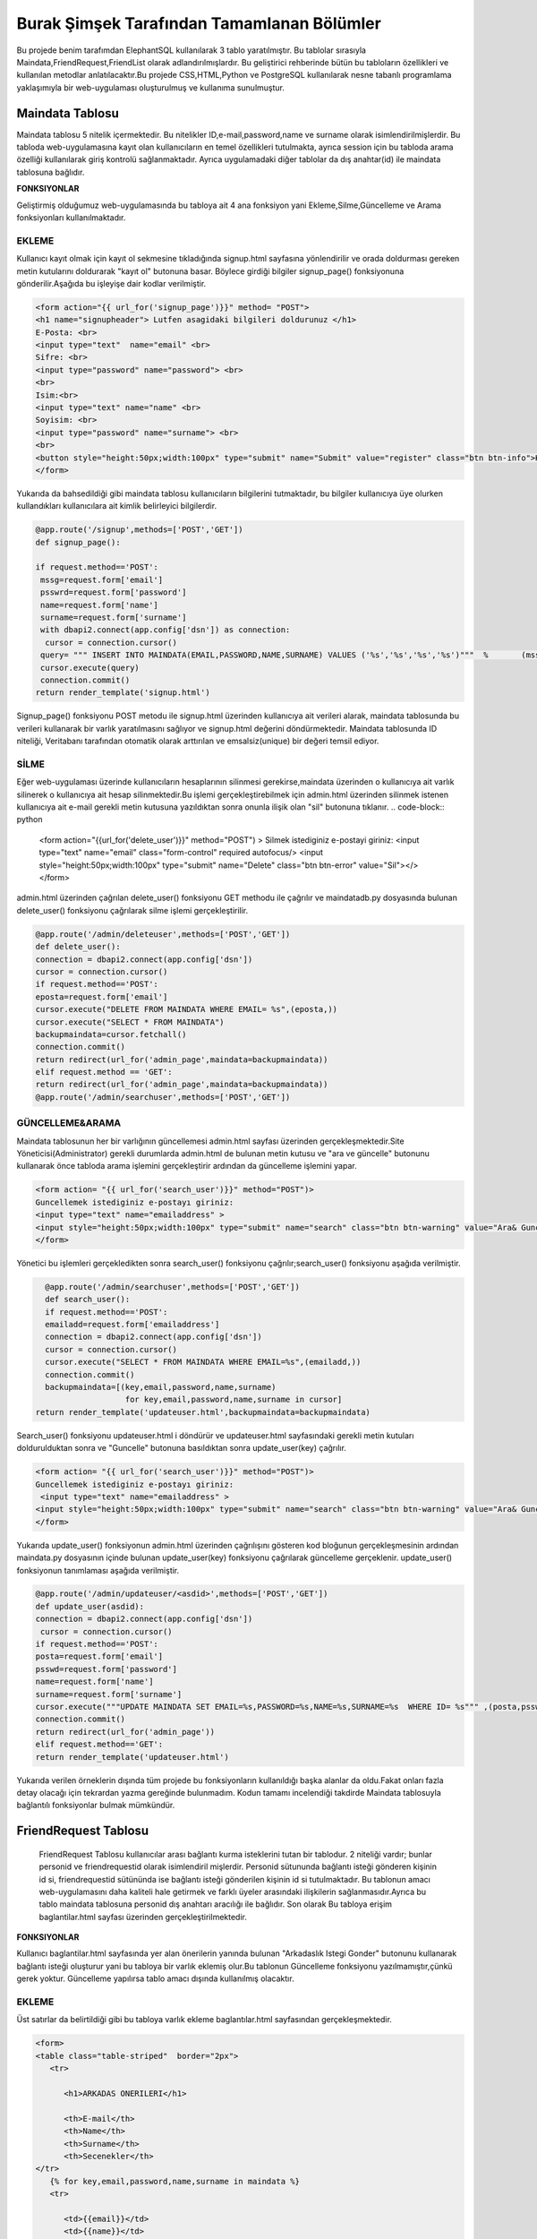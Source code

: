 ###########################################
Burak Şimşek Tarafından Tamamlanan Bölümler
###########################################

Bu projede benim tarafımdan ElephantSQL kullanılarak 3 tablo yaratılmıştır.
Bu tablolar sırasıyla Maindata,FriendRequest,FriendList olarak adlandırılmışlardır.
Bu geliştirici rehberinde bütün bu tabloların özellikleri ve kullanılan metodlar anlatılacaktır.Bu projede CSS,HTML,Python ve PostgreSQL
kullanılarak nesne tabanlı programlama yaklaşımıyla bir web-uygulaması oluşturulmuş ve kullanıma sunulmuştur.

Maindata Tablosu
================

Maindata tablosu 5 nitelik içermektedir. Bu nitelikler ID,e-mail,password,name ve surname olarak isimlendirilmişlerdir. Bu tabloda
web-uygulamasına kayıt olan kullanıcıların en temel özellikleri tutulmakta, ayrıca session için bu tabloda arama özelliği kullanılarak
giriş kontrolü sağlanmaktadır. Ayrıca uygulamadaki diğer tablolar da dış anahtar(id) ile maindata tablosuna bağlıdır.

**FONKSIYONLAR**

Geliştirmiş olduğumuz web-uygulamasında bu tabloya ait 4 ana fonksiyon yani Ekleme,Silme,Güncelleme ve Arama fonksiyonları kullanılmaktadır.

EKLEME
------

Kullanıcı kayıt olmak için kayıt ol sekmesine tıkladığında signup.html sayfasına yönlendirilir ve orada doldurması gereken metin kutularını
doldurarak "kayıt ol" butonuna basar. Böylece girdiği bilgiler signup_page() fonksiyonuna gönderilir.Aşağıda bu işleyişe dair kodlar verilmiştir.

.. code-block:: python

       <form action="{{ url_for('signup_page')}}" method= "POST">
       <h1 name="signupheader"> Lutfen asagidaki bilgileri doldurunuz </h1>
       E-Posta: <br>
       <input type="text"  name="email" <br>
       Sifre: <br>
       <input type="password" name="password"> <br>
       <br>
       Isim:<br>
       <input type="text" name="name" <br>
       Soyisim: <br>
       <input type="password" name="surname"> <br>
       <br>
       <button style="height:50px;width:100px" type="submit" name="Submit" value="register" class="btn btn-info">Kayit Ol</button>
       </form>



Yukarıda da bahsedildiği gibi maindata tablosu kullanıcıların bilgilerini tutmaktadır, bu bilgiler kullanıcıya üye olurken kullandıkları
kullanıcılara ait kimlik belirleyici bilgilerdir.

.. code-block:: python

     @app.route('/signup',methods=['POST','GET'])
     def signup_page():

     if request.method=='POST':
      mssg=request.form['email']
      psswrd=request.form['password']
      name=request.form['name']
      surname=request.form['surname']
      with dbapi2.connect(app.config['dsn']) as connection:
       cursor = connection.cursor()
      query= """ INSERT INTO MAINDATA(EMAIL,PASSWORD,NAME,SURNAME) VALUES ('%s','%s','%s','%s')"""  %       (mssg,psswrd,name,surname)
      cursor.execute(query)
      connection.commit()
     return render_template('signup.html')

Signup_page() fonksiyonu POST metodu ile signup.html üzerinden kullanıcıya ait verileri alarak, maindata tablosunda bu verileri kullanarak bir varlık yaratılmasını
sağlıyor ve signup.html değerini döndürmektedir.
Maindata tablosunda ID niteliği, Veritabanı tarafından otomatik olarak arttırılan ve emsalsiz(unique) bir değeri temsil ediyor.

SİLME
-----

Eğer web-uygulaması üzerinde kullanıcıların hesaplarının silinmesi gerekirse,maindata üzerinden o kullanıcıya ait
varlık silinerek o kullanıcıya ait hesap silinmektedir.Bu işlemi gerçekleştirebilmek için admin.html üzerinden silinmek istenen kullanıcıya
ait e-mail gerekli metin kutusuna yazıldıktan sonra onunla ilişik olan "sil" butonuna tıklanır.
.. code-block:: python

   <form action="{{url_for('delete_user')}}" method="POST") >
   Silmek istediginiz e-postayi giriniz:
   <input type="text" name="email" class="form-control"  required autofocus/>
   <input style="height:50px;width:100px" type="submit" name="Delete"
   class="btn btn-error" value="Sil"></>
   </form>

admin.html üzerinden çağrılan delete_user() fonksiyonu GET methodu ile çağrılır ve maindatadb.py dosyasında bulunan delete_user() fonksiyonu
çağrılarak silme işlemi gerçekleştirilir.


.. code-block:: python

          @app.route('/admin/deleteuser',methods=['POST','GET'])
          def delete_user():
          connection = dbapi2.connect(app.config['dsn'])
          cursor = connection.cursor()
          if request.method=='POST':
          eposta=request.form['email']
          cursor.execute("DELETE FROM MAINDATA WHERE EMAIL= %s",(eposta,))
          cursor.execute("SELECT * FROM MAINDATA")
          backupmaindata=cursor.fetchall()
          connection.commit()
          return redirect(url_for('admin_page',maindata=backupmaindata))
          elif request.method == 'GET':
          return redirect(url_for('admin_page',maindata=backupmaindata))
          @app.route('/admin/searchuser',methods=['POST','GET'])

GÜNCELLEME&ARAMA
----------------

Maindata tablosunun her bir varlığının güncellemesi admin.html sayfası üzerinden gerçekleşmektedir.Site Yöneticisi(Administrator) gerekli
durumlarda admin.html de bulunan metin kutusu ve "ara ve güncelle" butonunu kullanarak önce tabloda arama işlemini gerçekleştirir ardından
da güncelleme işlemini yapar.

.. code-block:: html

    <form action= "{{ url_for('search_user')}}" method="POST")>
    Guncellemek istediginiz e-postayı giriniz:
    <input type="text" name="emailaddress" >
    <input style="height:50px;width:100px" type="submit" name="search" class="btn btn-warning" value="Ara& Guncelle"></button>
    </form>

Yönetici bu işlemleri gerçekledikten sonra search_user() fonksiyonu çağrılır;search_user() fonksiyonu aşağıda verilmiştir.

.. code-block:: python

     @app.route('/admin/searchuser',methods=['POST','GET'])
     def search_user():
     if request.method=='POST':
     emailadd=request.form['emailaddress']
     connection = dbapi2.connect(app.config['dsn'])
     cursor = connection.cursor()
     cursor.execute("SELECT * FROM MAINDATA WHERE EMAIL=%s",(emailadd,))
     connection.commit()
     backupmaindata=[(key,email,password,name,surname)
                      for key,email,password,name,surname in cursor]
   return render_template('updateuser.html',backupmaindata=backupmaindata)

Search_user() fonksiyonu updateuser.html i döndürür ve updateuser.html sayfasındaki gerekli metin kutuları doldurulduktan sonra ve
"Guncelle" butonuna basıldıktan sonra update_user(key) çağrılır.

.. code-block:: html

    <form action= "{{ url_for('search_user')}}" method="POST")>
    Guncellemek istediginiz e-postayı giriniz:
     <input type="text" name="emailaddress" >
    <input style="height:50px;width:100px" type="submit" name="search" class="btn btn-warning" value="Ara& Guncelle"></button>
    </form>

Yukarıda update_user() fonksiyonun admin.html üzerinden çağrılışını gösteren kod bloğunun gerçekleşmesinin ardından maindata.py dosyasının
içinde bulunan update_user(key) fonksiyonu çağrılarak güncelleme gerçeklenir. update_user() fonksiyonun tanımlaması aşağıda verilmiştir.

.. code-block:: python

      @app.route('/admin/updateuser/<asdid>',methods=['POST','GET'])
      def update_user(asdid):
      connection = dbapi2.connect(app.config['dsn'])
       cursor = connection.cursor()
      if request.method=='POST':
      posta=request.form['email']
      psswd=request.form['password']
      name=request.form['name']
      surname=request.form['surname']
      cursor.execute("""UPDATE MAINDATA SET EMAIL=%s,PASSWORD=%s,NAME=%s,SURNAME=%s  WHERE ID= %s""" ,(posta,psswd,name,surname,asdid))
      connection.commit()
      return redirect(url_for('admin_page'))
      elif request.method=='GET':
      return render_template('updateuser.html')


Yukarıda verilen örneklerin dışında tüm projede bu fonksiyonların kullanıldığı başka alanlar da oldu.Fakat onları fazla detay olacağı için
tekrardan yazma gereğinde bulunmadım. Kodun tamamı incelendiği takdirde Maindata tablosuyla bağlantılı fonksiyonlar bulmak mümkündür.


FriendRequest Tablosu
=====================

 FriendRequest Tablosu kullanıcılar arası bağlantı kurma isteklerini tutan bir tablodur. 2 niteliği vardır; bunlar personid ve friendrequestid olarak isimlendiril
 mişlerdir. Personid sütununda bağlantı isteği gönderen kişinin id si, friendrequestid sütününda ise bağlantı isteği gönderilen kişinin id si tutulmaktadır.
 Bu tablonun amacı web-uygulamasını daha kaliteli hale getirmek ve farklı üyeler arasındaki ilişkilerin sağlanmasıdır.Ayrıca bu tablo
 maindata tablosuna personid dış anahtarı aracılığı ile bağlıdır. Son olarak
 Bu tabloya erişim baglantilar.html sayfası üzerinden gerçekleştirilmektedir.

**FONKSIYONLAR**

Kullanıcı baglantilar.html sayfasında yer alan önerilerin yanında bulunan "Arkadaslık Istegi Gonder" butonunu kullanarak bağlantı isteği oluşturur yani bu tabloya bir varlık eklemiş olur.Bu tablonun Güncelleme fonksiyonu yazılmamıştır,çünkü gerek yoktur.
Güncelleme yapılırsa tablo amacı dışında kullanılmış olacaktır.

EKLEME
------

Üst satırlar da belirtildiği gibi bu tabloya varlık ekleme baglantılar.html sayfasından gerçekleşmektedir.

.. code-block:: html

   <form>
   <table class="table-striped"  border="2px">
      <tr>

         <h1>ARKADAS ONERILERI</h1>

         <th>E-mail</th>
         <th>Name</th>
         <th>Surname</th>
         <th>Secenekler</th>
   </tr>
      {% for key,email,password,name,surname in maindata %}
      <tr>

         <td>{{email}}</td>
         <td>{{name}}</td>
         <td>{{surname}}</td>
         <td>
         <form action="{{ url_for('baglantilar_page',personid=personid,key=key) }}" method="post" role="form" style="display: inline">
                     <input value="{{key}}" name="id" type="hidden" />

                     <input class="btn btn-info" onclick="change({{key}})" name="AddRequest" type="submit" value="Arkadaslik Istegi Gonder" id="{{key}}" ></input>
                     <script>
                     function change(key)
                     {
                     document.getElementById(key).value="Istek Gonderildi";
                     }


                     </script>
         </form>

Kullanıcı "Arkadaslik Istegi Gonder butonuna bastığında baglantılar_page() fonksiyonu çağrılır, ve bu fonksiyona gerekli olan veriler html
aracılığı ile iletilir. Bu bilgiler FriendRequest tablosuna eklenecek varlığın elemanları olarak kullanılacaklardır.

.. code-block:: python

            if 'AddRequest' in request.form:
            key = request.form['id']
            connection = dbapi2.connect(app.config['dsn'])
            cursor = connection.cursor()
            cursor.execute("""
            INSERT INTO FRIENDREQUEST (PERSONID,REQUESTID)
            VALUES (%s, %s) """,
            (personid,key,))
            connection.commit()
            return redirect(url_for('baglantilar_page',personid=personid))

baglantılar_page() fonksiyonu oldukça kapsamlı bir fonksiyon olduğundan sadece FriendRequest tablosuna varlık eklemek için gereken koşul bloğu
gösterildi,Bu fonksiyonun diğer blokları gerektiği yerlerde bu dökümanda verilecektir.

SILME
-----

Kullanıcı baglantılar.html dosyasından kendisine gelen baglantı isteklerini baglantı istekleri bölümünde görebilmektedir. Gelen baglantı isteğinin yanındaki
"Arkadaslik İstegini Sil" butonunu kullanarak gelen bağlantı isteğini silebilir. Bu işlem geliştirme açısından aşağıdaki şekilde dizayn edilmiştir:

.. code-block:: html

         </form>
         <form action="{{ url_for('baglantilar_page',personid=personid,key=key2) }}" method="post" role="form" style="display: inline">
                     <input value="{{key2}}" name="id" type="hidden" />
                     <button class="btn btn-error" name="DeleteRequest" type="submit"  >Arkadaslik Istegini Sil</button>
         </form>

Bu işlem baglantılar_page() fonksiyonuna DeleteRequest isimli istek olarak gönderilir; baglantılar_page() fonksiyonu çağrılır ve
ve DeleteRequest isimli blokta işlem yapılır.Bu işlem aşağıda verilmiştir:

.. code-block:: python

    elif 'DeleteRequest' in request.form:
            key = request.form['id']
            connection = dbapi2.connect(app.config['dsn'])
            cursor = connection.cursor()
            cursor.execute("""DELETE FROM FRIENDREQUEST WHERE PERSONID=%s AND REQUESTID=%s""",(key,personid,))
            connection.commit()
            return redirect(url_for('baglantilar_page',personid=personid))

Ayrıca kullanıcı gelen bağlantı isteğini kabul ettiğinde de artık kullanıcı ile istek gönderen kullanıcı arasında bağlantı kurulacak
olduğundan yine bu varlık FriendRequest tablosundan silinecektir. Bu işlemlerin gerçekleşmesini sağlayan kod blokları aşağıda verilmiştir.

HTML:

.. code-block:: html

         <form action="{{ url_for('baglantilar_page',personid=personid,key=key2,title=title) }}" method="post" role="form" style="display: inline">
                     <input value="{{key2}}" name="id" type="hidden" />
                     <input type="text" style="color:black" name="title" <br>
                     <button class="btn btn-primary" name="AddFriend" type="submit"  >Title Ekle&Onayla</button>

PYTHON&SQL:

.. code-block:: python

    elif 'AddFriend' in request.form:
            key = request.form['id']
            title=request.form['title']
            connection = dbapi2.connect(app.config['dsn'])
            cursor = connection.cursor()
            cursor.execute("""
            INSERT INTO FRIENDLIST (PERSONID,FRIENDID,TITLE)
            VALUES (%s, %s ,%s) """,
            (personid,key,title))
            cursor.execute("""DELETE FROM FRIENDREQUEST WHERE PERSONID=%s AND REQUESTID=%s""",(key,personid,))
            cursor.execute("""
            INSERT INTO FRIENDLIST (PERSONID,FRIENDID)
            VALUES (%s, %s) """,
            (key,personid,))
            connection.commit()
            return redirect(url_for('baglantilar_page',personid=personid))

Yukarıda verilen python kodunda bir diğer tabloya ekleme yapılırken(aşağıda ayrıca anlatılacaktır.), FriendRequest tablosundan varlık
silinmektedir.

ARAMA
-----

FriendRequest tablosunda arama fonksiyonu yine baglantılar.html üzerinden,baglantılar.html sayfasının Gelen Bağlantı İstekleri
kısmında gerçekleşmektedir. Arama fonksiyonu kullanılarak kullanıcıya gelen baglantı isteklerini göstermektedir.

.. code-block:: html

   <table class=table  border="2px">
      <tr>

         <h1>GELEN BAGLANTI ISTEKLERI</h1>

         <th>Isim Soyisim</th>
         <th>Secenekler</th>

   </tr>
      {% for key2,name,surname in maindata4 %}


         <td> {{name}} {{surname}}</td>
         <td>
         <form action="{{ url_for('baglantilar_page',personid=personid,key=key2,title=title) }}" method="post" role="form" style="display: inline">
                     <input value="{{key2}}" name="id" type="hidden" />
                     <input type="text" style="color:black" name="title" <br>
                     <button class="btn btn-primary" name="AddFriend" type="submit"  >Title Ekle&Onayla</button>
         </form>
         <form action="{{ url_for('baglantilar_page',personid=personid,key=key2) }}" method="post" role="form" style="display: inline">
                     <input value="{{key2}}" name="id" type="hidden" />
                     <button class="btn btn-error" name="DeleteRequest" type="submit"  >Arkadaslik Istegini Sil</button>
         </form>
         </td>

         <table class=table  border="2px">
      <tr>



Gösterme işlemi, baglantilar.html de yukarıdaki şekilde implement edilmiştir, fakat burada önemli olan nokta veritabanından çekilen verilerin maindata4 e atanmasıdır.baglantılar.html
de ise bu veri üzerinde for döngüsü ile dolaşılarak tüm gelen bağlantı isteklerinin gösterilmesi sağlanmıştır. maindata4 adlı veri yapısının elde edilmesi sırasında
iç katma kullanılarak, maindata tablosundan id üzerinden isim ve soyisim niteliklerine erişilmiş, baglantı isteklerinin isim ve soyisim olarak
gösterilmesi sağlanmıştır. Bu işlem de baglantılar_page() fonksiyonun içerisinde gerçekleştirmiştir.

.. code-block:: python

   connection=dbapi2.connect(app.config['dsn'])
        cursor=connection.cursor()
        cursor.execute("""SELECT FRIENDREQUEST.PERSONID,MAINDATA.NAME,MAINDATA.SURNAME
        FROM FRIENDREQUEST INNER JOIN MAINDATA ON FRIENDREQUEST.PERSONID=MAINDATA.ID WHERE REQUESTID=%s""",(personid))
        backupmaindata4=cursor.fetchall()
        connection.commit()
        maindata4=[(key2,name,surname)
                    for key2,name,surname in cursor]


Böylece kullanıcı arayüzü anlamlı ve anlaşılabilir bir hale getirilmiş,kullanıcı için çok daha iyi bir arayüz sunulmuştur.
Ayrıca bu kod bloğunun ardından bu bloğun bağlı olduğu üst blok baglantilar.html sayfasını döndürmekte,baglantilar.html sayfasına da
yukarıdaki sorgudan elde edilen veriyi göndermektedir.

.. code-block:: python

      return render_template('baglantilar.html',personid=personid,
      maindata=backupmaindata,maindata3=backupmaindata3,maindata4=backupmaindata4)

FriendList Tablosu
==================

FriendList tablosunun 3 niteliği bulunmaktadır ;bunlar Personid,Friendid ve Title olarak adlandırılmışlardır.FriendList tablosunun oluşturulma amacı site üyelerinin arkadaşlarını varlıklar halinde saklamaktır.
Personid kullanıcının kendi id sini saklarken friendid arkadaş olduğu kullanıcının idsini,title ise kullanıcının bağlantı kurduğu kullanıcıya isterse atayabildiği kelimeyi ifade etmektedir.
Ayrıca bu tablo maindata tablosuna personid dış anahtarı aracılığı ile bağlıdır. Bu tablonun arayüz kısmı yine baglantilar.html sayfasında bulunmakta, ekleme,silme,güncelleme ve arama fonksiyonları
baglantilar.html sayfası üzerinden gerçekleşmektedir.

**FONKSIYONLAR**

Kullanıcı bağlantılar sayfasında, baglantı isteğini onaylarsa, ya da baglantı isteği gönderildiği kişi
tarafından onaylanırsa ekleme fonksiyonu gerçekleşir. Eğer baglantilar.html sayfasında bağlantılar
bölümü içerisinde bulunan bir bağlantıyı silerse FriendList tablosundan varlıklar silinecektir.
Kullanıcı arkadaşına verdiği ünvanı değiştirmek isterse bu da güncelleme fonksiyonu aracılığıyla gerçekleşir.

EKLEME
------

Yukarıda da bahsedildiği gibi ekleme operasyonu kullanıcı gelen bağlantı isteğini kabul ettiğinde tabloya varlıklar ekler.Çünkü
baglantı kurmak karşılıklı gerçekleştiği için kullanıcı karşı tarafın isteğini kabul ettiğinde bu işlemin iki şekilde karşılıklı olarak
çalışması gerekir. Aşağıda ekleme fonksiyonları gösterilmiştir.

.. code-block:: html

   {% for key2,name,surname in maindata4 %}


         <td> {{name}} {{surname}}</td>
         <td>
         <form action="{{ url_for('baglantilar_page',personid=personid,key=key2,title=title) }}" method="post" role="form" style="display: inline">
                     <input value="{{key2}}" name="id" type="hidden" />
                     <input type="text" style="color:black" name="title" <br>
                     <button class="btn btn-primary" name="AddFriend" type="submit"  >Title Ekle&Onayla</button>
         </form>
         <form action="{{ url_for('baglantilar_page',personid=personid,key=key2) }}" method="post" role="form" style="display: inline">
                     <input value="{{key2}}" name="id" type="hidden" />
                     <button class="btn btn-error" name="DeleteRequest" type="submit"  >Arkadaslik Istegini Sil</button>
         </form>
         </td>

         <table class=table  border="2px">
      <tr>

         </td>
      </tr>
      {% endfor %}

Kullanıcı gelen baglanti isteklerini onaylarsa baglantılar_page() fonksiyonun AddFriend bloku çağrılır ve ekleme işlemi gerçekleşir.SQL ve Python kodları
aşağıda verilmiştir.

.. code-block:: python

    elif 'AddFriend' in request.form:
            key = request.form['id']
            title=request.form['title']
            connection = dbapi2.connect(app.config['dsn'])
            cursor = connection.cursor()
            cursor.execute("""
            INSERT INTO FRIENDLIST (PERSONID,FRIENDID,TITLE)
            VALUES (%s, %s ,%s) """,
            (personid,key,title))
            cursor.execute("""DELETE FROM FRIENDREQUEST WHERE PERSONID=%s AND REQUESTID=%s""",(key,personid,))
            cursor.execute("""
            INSERT INTO FRIENDLIST (PERSONID,FRIENDID)
            VALUES (%s, %s) """,
            (key,personid,))
            connection.commit()
            return redirect(url_for('baglantilar_page',personid=personid))

SILME
-----

FriendList tablosundan bir varlık silme işlemi baglantilar.html sayfasının baglantılar bölmesi içerisinden gerçekleşir. Kullanıcı
"Arkadaşı Sil" butonunu kullanarak karşısında bulunan bağlantıyı siler, ekleme gibi bu fonksiyon da çift taraflı çalışmaktadır. Aşağıda
bu fonksiyonun gerçekleşmesini sağlayan kodlar verilmiştir.

.. code-block:: html

   <form action="{{ url_for('baglantilar_page',personid=personid,requestid=requestid) }}" method="post" role="form" style="display: inline">
                     <input value="{{requestid}}" name="id" type="hidden" />
                     <button class="btn btn-error" name="DeleteFriend" type="submit"  >Arkadasi Sil</button>
         </form>


baglantilar.html sayfasından silme işlemi için komut verildiğinde baglantilar_page() fonksiyonu çağrılarak "DeleteFriend" bloğu
çalıştırılır.

.. code-block:: python

      elif 'DeleteFriend' in request.form:
            key = request.form['id']
            connection = dbapi2.connect(app.config['dsn'])
            cursor = connection.cursor()
            cursor.execute("""
            DELETE FROM FRIENDLIST WHERE PERSONID=%s AND FRIENDID=%s
             """,
            (personid,key,))
            cursor.execute("""
            DELETE FROM FRIENDLIST WHERE PERSONID=%s AND FRIENDID=%s
             """,
            (key,personid,))

            connection.commit()
            return redirect(url_for('baglantilar_page',personid=personid))

ARAMA
-----

FriendList tablosunda arama fonksiyonu baglantilar.html de baglantiları gösterme amacı ile kullanılmaktadır. Burada da iç katma
yapılarak maindata tablosundan o id ye sahip kullanıcının ismi ve soyisimini alarak kullanıcı arayüzünün kalitesi arttırılmış, karışıklıkların
önüne geçilmiştir.

 HTML:

.. code-block:: html


   <table class=table  border="2px">
   <tr>
         <h1>BAGLANTILAR</h1>

         <th>Isim Soyisim</th>
         <th>Unvan</th>
         <th>Secenekler</th>

   </tr>
      {% for key1,requestid,name,surname,title in maindata3 %}
   <tr>

         <td>{{name}} {{surname}}</td>
         <td>{{title}}</td>
         <td>
         <form action="{{ url_for('baglantilar_page',personid=personid,requestid=requestid) }}" method="post" role="form" style="display: inline">
                     <input value="{{requestid}}" name="id" type="hidden" />
                     <button class="btn btn-error" name="DeleteFriend" type="submit"  >Arkadasi Sil</button>
         </form>
         <form action="{{ url_for('baglantilar_guncelle',personid=personid,key1=key1,requestid=requestid) }}" method="post" role="form" style="display: inline">
                     <input value="{{key1}}" name="id" type="hidden" />
                     <button class="btn btn-warning" name="UpdateFriend" type="submit"  >Arkadasi Guncelle</button>
         </form>
         </td>
         </tr>


         {% endfor %}
         </table>

Bu şekilde kullanıcının bütün bağlantıları veritabanından çekilerek gösterilmekte kullanıcı diğer fonksiyonları görünen
bağlantıları üzerinde uygulayabilmektedir.



PYTHON&POSTRGRESQL

.. code-block:: python

   connection = dbapi2.connect(app.config['dsn'])
        cursor = connection.cursor()
        cursor.execute("""
        SELECT FRIENDLIST.FRIENDID,MAINDATA.ID,MAINDATA.NAME,MAINDATA.SURNAME,FRIENDLIST.TITLE FROM
        FRIENDLIST INNER JOIN MAINDATA ON FRIENDLIST.FRIENDID=MAINDATA.ID WHERE PERSONID=%s""",(personid,))
        backupmaindata3=cursor.fetchall()
        connection.commit()
        maindata3 = [(key1,requestid,name,surname,title)
                for key1,requestid,name,surname,title in cursor]

        return render_template('baglantilar.html',personid=personid,maindata=backupmaindata,maindata3=backupmaindata3,
        maindata4=backupmaindata4)

GUNCELLEME
----------

FriendList tablosunun Title isimli niteliği güncellenebilir,baglantilar.html sayfasının baglantilar kısmından güncellenebilmektedir.
Aşağıda FriendList tablosunun güncellenmesine yönelik kodlar bulunmaktadır.

 HTML:

.. code-block:: html

   <form action="{{ url_for('baglantilar_guncelle',personid=personid,key1=key1,requestid=requestid) }}" method="post" role="form" style="display: inline">
                     <input value="{{key1}}" name="id" type="hidden" />
                     <button class="btn btn-warning" name="UpdateFriend" type="submit"  >Arkadasi Guncelle</button>
         </form>

baglantilar.html sayfasi baglantilar_guncelle() fonksiyonunu çağırarak güncelleme sayfasına yönlenir.

PYTHON&POSTRGRESQL

.. code-block:: python

   @app.route('/baglantilar/titleguncelle/<personid>,<requestid>', methods=['GET', 'POST'])
   def title_guncelle(personid,requestid):
         title=request.form['title']
         connection = dbapi2.connect(app.config['dsn'])
         cursor = connection.cursor()
         cursor.execute("""UPDATE FRIENDLIST SET TITLE=%s WHERE PERSONID= %s AND FRIENDID=%s""" ,(title,personid,requestid))
         connection.commit()

         return redirect(url_for('baglantilar_page',personid=personid))

baglantilar_guncelle() fonksiyonu, baglantilar.html aracılığıyla gönderilen varlık bilgisinin güncellenebilmesi için baglantilarupdate.html
sayfasını döndürür, yukarıdaki fonksiyonlardan da anlaşılabileceği gibi güncellenme operasyonu tamamlanır.

Baglantilar_Page() Fonksiyonu
=============================

Yukarıdaki kod bloklarında baglantılar_page fonksiyonu bloklar halinde gösterildi, Anlaşılabilirliğini kolaylaştırabileceği için
baglantilar_page() fonksiyonu aşağıda verilmiştir.

.. code-block:: python

   @app.route('/baglantilar/<personid>', methods=['GET', 'POST'])
   def baglantilar_page(personid):
    if request.method=='GET':
        connection=dbapi2.connect(app.config['dsn'])
        cursor=connection.cursor()
        cursor.execute("""SELECT * FROM MAINDATA WHERE %s!=MAINDATA.ID ORDER BY  EMAIL""",(personid))
        backupmaindata=cursor.fetchall()
        connection.commit()
        maindata = [(key,email,password,name,surname)
                for key,email,password,name,surname in cursor]





        connection=dbapi2.connect(app.config['dsn'])
        cursor=connection.cursor()
        cursor.execute("""SELECT FRIENDREQUEST.PERSONID,MAINDATA.NAME,MAINDATA.SURNAME
        FROM FRIENDREQUEST INNER JOIN MAINDATA ON FRIENDREQUEST.PERSONID=MAINDATA.ID WHERE REQUESTID=%s""",(personid))
        backupmaindata4=cursor.fetchall()
        connection.commit()
        maindata4=[(key2,name,surname)
                    for key2,name,surname in cursor]

        connection = dbapi2.connect(app.config['dsn'])
        cursor = connection.cursor()
        cursor.execute("""
        SELECT FRIENDLIST.FRIENDID,MAINDATA.ID,MAINDATA.NAME,MAINDATA.SURNAME,FRIENDLIST.TITLE FROM  FRIENDLIST INNER JOIN MAINDATA ON FRIENDLIST.FRIENDID=MAINDATA.ID WHERE PERSONID=%s""",(personid,))
        backupmaindata3=cursor.fetchall()
        connection.commit()
        maindata3 = [(key1,requestid,name,surname,title)
                for key1,requestid,name,surname,title in cursor]

        return render_template('baglantilar.html',personid=personid,maindata=backupmaindata,maindata3=backupmaindata3,maindata4=backupmaindata4)



    else:

      if 'AddRequest' in request.form:
            key = request.form['id']
            connection = dbapi2.connect(app.config['dsn'])
            cursor = connection.cursor()
            cursor.execute("""
            INSERT INTO FRIENDREQUEST (PERSONID,REQUESTID)
            VALUES (%s, %s) """,
            (personid,key,))
            connection.commit()
            return redirect(url_for('baglantilar_page',personid=personid))
      elif 'DeleteRequest' in request.form:
            key = request.form['id']
            connection = dbapi2.connect(app.config['dsn'])
            cursor = connection.cursor()
            cursor.execute("""DELETE FROM FRIENDREQUEST WHERE PERSONID=%s AND REQUESTID=%s""",(key,personid,))
            connection.commit()
            return redirect(url_for('baglantilar_page',personid=personid))
      elif 'AddFriend' in request.form:
            key = request.form['id']
            title=request.form['title']
            connection = dbapi2.connect(app.config['dsn'])
            cursor = connection.cursor()
            cursor.execute("""
            INSERT INTO FRIENDLIST (PERSONID,FRIENDID,TITLE)
            VALUES (%s, %s ,%s) """,
            (personid,key,title))
            cursor.execute("""DELETE FROM FRIENDREQUEST WHERE PERSONID=%s AND REQUESTID=%s""",(key,personid,))
            cursor.execute("""
            INSERT INTO FRIENDLIST (PERSONID,FRIENDID)
            VALUES (%s, %s) """,
            (key,personid,))
            connection.commit()
            return redirect(url_for('baglantilar_page',personid=personid))

       elif 'DeleteFriend' in request.form:
            key = request.form['id']
            connection = dbapi2.connect(app.config['dsn'])
            cursor = connection.cursor()
            cursor.execute("""
            DELETE FROM FRIENDLIST WHERE PERSONID=%s AND FRIENDID=%s
             """,
            (personid,key,))
            cursor.execute("""
            DELETE FROM FRIENDLIST WHERE PERSONID=%s AND FRIENDID=%s
             """,
            (key,personid,))

            connection.commit()
            return redirect(url_for('baglantilar_page',personid=personid))

      @app.route('/baglantilar/update/<personid>,<requestid>', methods=['GET', 'POST'])
      def baglantilar_guncelle(personid,requestid):



         return render_template('baglantilarupdate.html',personid=personid,requestid=requestid)



